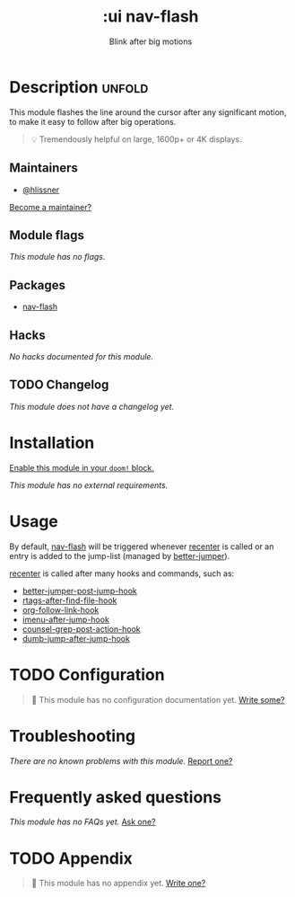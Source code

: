 #+title:    :ui nav-flash
#+subtitle: Blink after big motions
#+created:  June 04, 2017
#+since:    2.0.0

* Description :unfold:
This module flashes the line around the cursor after any significant motion, to
make it easy to follow after big operations.

#+begin_quote
 💡 Tremendously helpful on large, 1600p+ or 4K displays.
#+end_quote

** Maintainers
- [[doom-user:][@hlissner]]

[[doom-contrib-maintainer:][Become a maintainer?]]

** Module flags
/This module has no flags./

** Packages
- [[doom-package:][nav-flash]]

** Hacks
/No hacks documented for this module./

** TODO Changelog
# This section will be machine generated. Don't edit it by hand.
/This module does not have a changelog yet./

* Installation
[[id:01cffea4-3329-45e2-a892-95a384ab2338][Enable this module in your ~doom!~ block.]]

/This module has no external requirements./

* Usage
By default, [[doom-package:][nav-flash]] will be triggered whenever [[fn:][recenter]] is called or an entry
is added to the jump-list (managed by [[doom-package:][better-jumper]]).

[[fn:][recenter]] is called after many hooks and commands, such as:
- [[var:][better-jumper-post-jump-hook]]
- [[var:][rtags-after-find-file-hook]]
- [[var:][org-follow-link-hook]]
- [[var:][imenu-after-jump-hook]]
- [[var:][counsel-grep-post-action-hook]]
- [[var:][dumb-jump-after-jump-hook]]

* TODO Configuration
#+begin_quote
 🔨 This module has no configuration documentation yet. [[doom-contrib-module:][Write some?]]
#+end_quote

* Troubleshooting
/There are no known problems with this module./ [[doom-report:][Report one?]]

* Frequently asked questions
/This module has no FAQs yet./ [[doom-suggest-faq:][Ask one?]]

* TODO Appendix
#+begin_quote
 🔨 This module has no appendix yet. [[doom-contrib-module:][Write one?]]
#+end_quote
